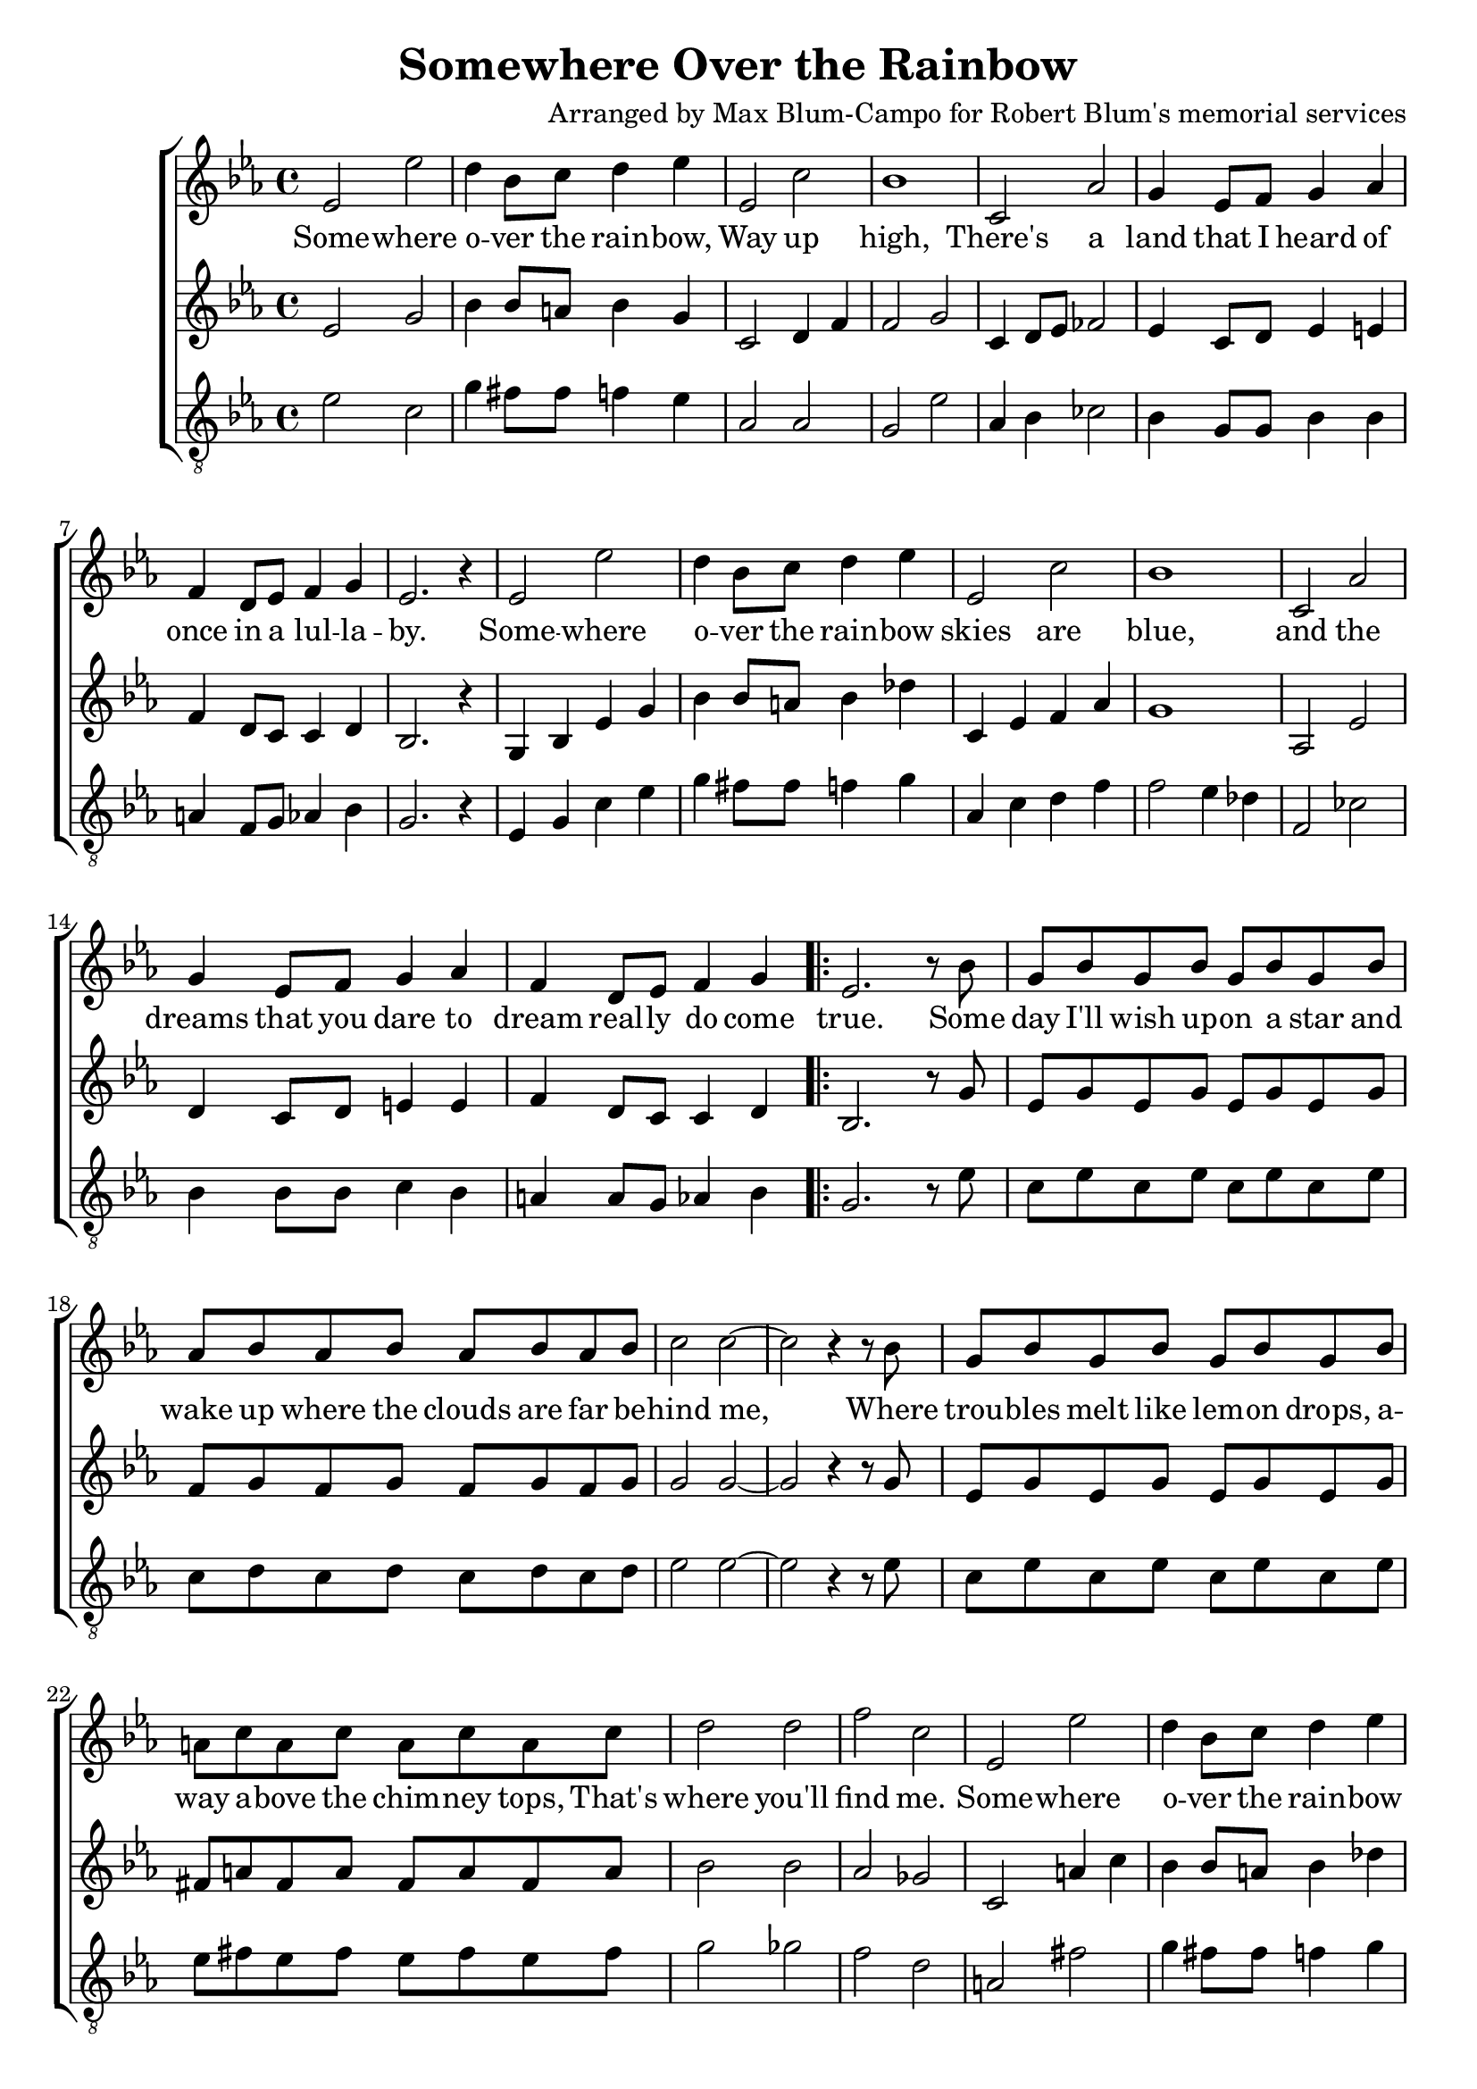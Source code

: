 \header {
  title = "Somewhere Over the Rainbow"
  composer = "Arranged by Max Blum-Campo for Robert Blum's memorial services"
}

global = {
  \key ees \major
  \time 4/4
  \dynamicUp
}
sopranonotes = \relative c' {
  % first verse
  ees2 ees' d4 bes8 c d4 ees
  ees,2 c' bes1
  c,2 aes' g4 ees8 f g4 aes
  f d8 ees f4 g
  ees2. r4
  % second verse
  ees2 ees' d4 bes8 c d4 ees
  ees,2 c' bes1
  c,2 aes' g4 ees8 f g4 aes
  f d8 ees f4 g

  \repeat volta 2 {
    ees2. r8
    % bridge
    bes'8
    g bes g bes g bes g bes
    aes bes aes bes aes bes aes bes
    c2 c ~ c r4 r8 bes
    g bes g bes g bes g bes
    a c a c a c a c
    d2 d f c
    % third verse
    ees, ees' d4 bes8 c d4 ees
    ees,2 c' bes1
    c,2 aes' g4 ees8 f g4 aes
    f d8 ees f4 g
  }
  \alternative {
    { ees2. r4 }
    { ees2. r8 bes' }
  }
  g bes g bes g bes g bes
  aes bes aes bes aes bes c d
  ees1\fermata
}
sopranowords = \lyricmode {
  Some -- where o -- ver the rain -- bow,
  Way up high,
  There's a land that I heard of
  once in a lul -- la -- by.
  Some -- where o -- ver the rain -- bow
  skies are blue,
  and the dreams that you dare to dream
  real -- ly do come true.
  Some day I'll wish up -- on a star
  and wake up where the clouds are far
  be -- hind me,
  Where trou -- bles melt like lem -- on drops,
  a -- way a -- bove the chim -- ney tops,
  That's where you'll find me.
  Some -- where o -- ver the rain -- bow
  blue -- birds fly.
  Birds fly o -- ver the rain -- bow,
  Why, then, oh why, can't I?
  I?
  If hap -- py lit -- tle blue -- birds fly
  be -- yond the rain -- bow,
  Why, oh why can't I?
}
altonotes = \relative c' {
  % first verse
  ees2 g bes4 bes8 a bes4 g
  c,2 d4 f f2 g
  c,4 d8 ees fes2
  ees4 c8 d ees4 e
  f d8 c c4 d
  bes2. r4
  % second verse
  g bes ees g
  bes bes8 a bes4 des
  c, ees f aes
  g1
  aes,2 ees'
  d4 c8 d e4 e
  f d8 c c4 d
  bes2. r8
  % bridge
  g'
  ees g ees g ees g ees g
  f g f g f g f g
  g2 g ~ g
  r4 r8
  g
  ees g ees g ees g ees g
  fis a fis a fis a fis a
  bes2 bes aes ges
  % third verse
  c, a'4 c
  bes bes8 a bes4 des
  c, ees f aes
  g1
  c,4 d8 ees fes2
  ees4 c8 d e4 e
  f d8 c c4 d
  bes2. r8
}
altowords = \lyricmode {  }
tenornotes = \relative c' {
  \clef "G_8"
  ees2 c g'4 fis8 fis f4 ees
  aes,2 aes g ees'
  aes,4 bes ces2
  bes4 g8 g bes4 bes
  a f8 g aes4 bes
  g2. r4
  % second verse
  ees4 g c ees
  g fis8 fis f4 g
  aes, c d f
  f2 ees4 des
  f,2 ces'
  bes4 bes8 bes c4 bes
  a a8 g aes4 bes
  g2. r8
  % bridge
  ees'
  c ees c ees c ees c ees
  c d c d c d c d
  ees2 ees ~ ees
  r4 r8
  ees
  c ees c ees c ees c ees
  ees fis ees fis ees fis ees fis
  g2 ges f d
  a fis'
  g4 fis8 fis f4 g
  aes, c d f
  f2 ees4 des
  aes4 bes ces2
  bes4 bes8 bes c4 bes
  a a8 g aes4 bes
  g2. r8 r8
}

tenorwords = \lyricmode {  }

\score {
  \new ChoirStaff <<
    \new Staff <<
      \new Voice = "soprano" <<
        \global
        \sopranonotes
      >>
      \new Lyrics \lyricsto "soprano" \sopranowords
    >>
    \new Staff <<
      \new Voice = "alto" <<
        \global
        \altonotes
      >>
      \new Lyrics \lyricsto "alto" \altowords
    >>
    \new Staff <<
      \new Voice = "tenor" <<
        \global
        \tenornotes
      >>
      \new Lyrics \lyricsto "tenor" \tenorwords
    >>
  >>
  \layout {}
  \midi {
    \tempo 4 = 90
  }
}

